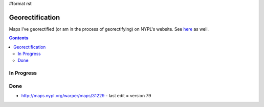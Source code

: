 #format rst

Georectification
================

Maps I've georectified (or am in the process of georectifying) on NYPL's website.  See here_ as well.

.. contents:: :depth: 2

In Progress
-----------

Done
----

* http://maps.nypl.org/warper/maps/31229 - last edit = version 79

.. ############################################################################

.. _here: http://maps.nypl.org/warper/users/28896/maps

